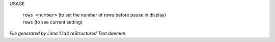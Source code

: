 USAGE

 |  ``rows <number>`` (to set the number of rows before pause in display)
 |  ``rows``          (to see current setting)

.. TAGS: RST



*File generated by Lima 1.1a4 reStructured Text daemon.*
